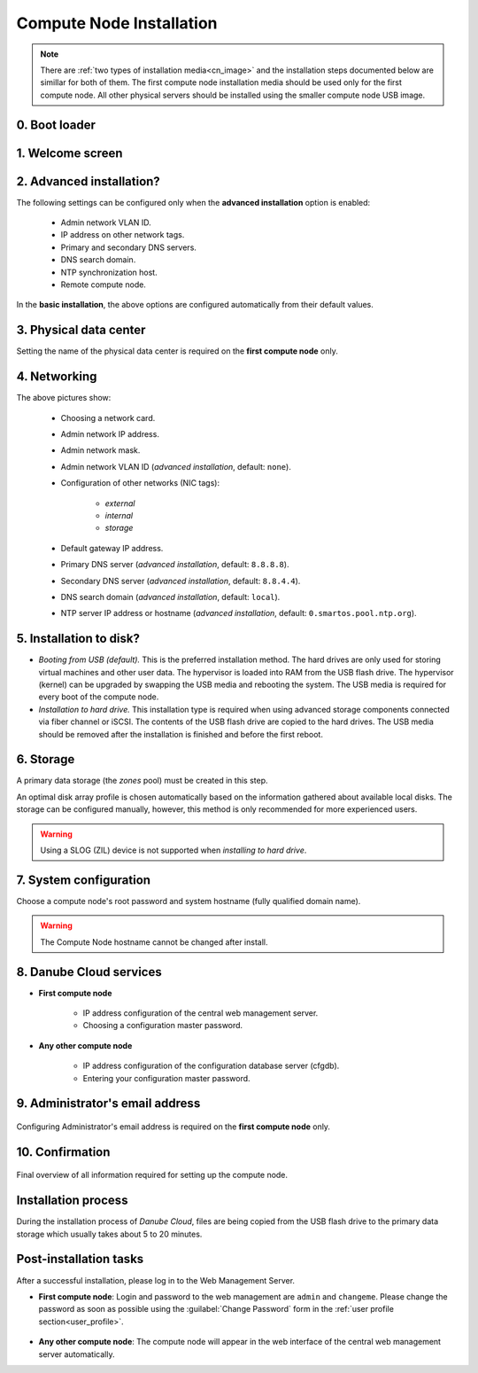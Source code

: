 .. _installation_cn:

Compute Node Installation
*************************

.. note:: There are :ref:`two types of installation media<cn_image>` and the installation steps documented below are simillar for both of them. The first compute node installation media should be used only for the first compute node. All other physical servers should be installed using the smaller compute node USB image.

.. _cn_boot_loader:

0. Boot loader
--------------

.. image:: img/install-00-grub.png


.. _cn_install_welcome:

1. Welcome screen
-----------------

.. image:: img/install-01-welcome.png


.. _cn_install_advanced:

2. Advanced installation?
-------------------------

.. image:: img/install-02-advanced-install.png

The following settings can be configured only when the **advanced installation** option is enabled:

    - Admin network VLAN ID.
    - IP address on other network tags.
    - Primary and secondary DNS servers.
    - DNS search domain.
    - NTP synchronization host.
    - Remote compute node.

In the **basic installation**, the above options are configured automatically from their default values.


.. _cn_install_datacenter:

3. Physical data center
-----------------------

.. image:: img/install-02hn-dc-info.png

Setting the name of the physical data center is required on the **first compute node** only.


.. _cn_install_networking:

4. Networking
-------------

.. image:: img/install-03-networking-info.png

.. image:: img/install-04-networking-admin.png

.. image:: img/install-04-networking-nictags.png

.. image:: img/install-05-networking-dns.png

The above pictures show:

    * Choosing a network card.
    * Admin network IP address.
    * Admin network mask.
    * Admin network VLAN ID (*advanced installation*, default: ``none``).
    * Configuration of other networks (NIC tags):

        - *external*
        - *internal*
        - *storage*
    * Default gateway IP address.
    * Primary DNS server (*advanced installation*, default: ``8.8.8.8``).
    * Secondary DNS server (*advanced installation*, default: ``8.8.4.4``).
    * DNS search domain (*advanced installation*, default: ``local``).
    * NTP server IP address or hostname (*advanced installation*, default: ``0.smartos.pool.ntp.org``).


.. _cn_install_hdd:

5. Installation to disk?
------------------------

.. image:: img/install-06-hdd.png

* *Booting from USB (default).* This is the preferred installation method. The hard drives are only used for storing virtual machines and other user data. The hypervisor is loaded into RAM from the USB flash drive. The hypervisor (kernel) can be upgraded by swapping the USB media and rebooting the system. The USB media is required for every boot of the compute node.

* *Installation to hard drive.* This installation type is required when using advanced storage components connected via fiber channel or iSCSI. The contents of the USB flash drive are copied to the hard drives. The USB media should be removed after the installation is finished and before the first reboot.


.. _cn_install_storage:

6. Storage
----------

.. image:: img/install-07-zpool.png

A primary data storage (the *zones* pool) must be created in this step.

An optimal disk array profile is chosen automatically based on the information gathered about available local disks. The storage can be configured manually, however, this method is only recommended for more experienced users.

.. warning:: Using a SLOG (ZIL) device is not supported when *installing to hard drive*.

.. seealso:: A more detailed explanation of :ref:`disk arrays <storage>` and :ref:`disk redundancy <storage_redundancy>` can be found in a separate chapter.


.. _cn_install_system:

7. System configuration
-----------------------

.. image:: img/install-08-system.png

Choose a compute node's root password and system hostname (fully qualified domain name).

.. warning:: The Compute Node hostname cannot be changed after install.


.. _cn_install_esdc:

8. Danube Cloud services
------------------------

- **First compute node**

    .. image:: img/install-09hn-dc-mgmt.png

    * IP address configuration of the central web management server.
    * Choosing a configuration master password.

- **Any other compute node**

    .. image:: img/install-09cn-dc-mgmt.png

    * IP address configuration of the configuration database server (cfgdb).
    * Entering your configuration master password.

.. _cn_install_operator:

9. Administrator's email address
--------------------------------

    .. image:: img/install-10hn-admin-email.png

Configuring Administrator's email address is required on the **first compute node** only.


.. _cn_install_confirm:

10. Confirmation
----------------

    .. image:: img/install-11-summary.png

Final overview of all information required for setting up the compute node.


Installation process
--------------------

During the installation process of *Danube Cloud*, files are being copied from the USB flash drive to the primary data storage which usually takes about 5 to 20 minutes.


Post-installation tasks
-----------------------

After a successful installation, please log in to the Web Management Server.

- **First compute node**: Login and password to the web management are ``admin`` and ``changeme``. Please change the password as soon as possible using the :guilabel:`Change Password` form in the :ref:`user profile section<user_profile>`.

    .. seealso:: Please have a look at the :ref:`post-installation section in this chapter <first_steps>`.

- **Any other compute node**: The compute node will appear in the web interface of the central web management server automatically.

.. seealso:: How to change the password used for accessing the Compute Node is described in the :ref:`root password change <root_password_change>` section.
